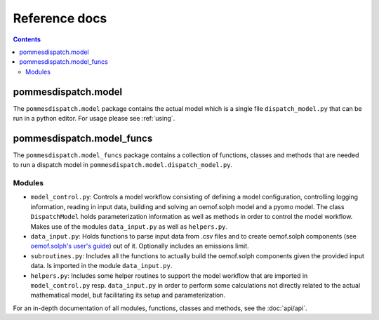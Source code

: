 Reference docs
==============

.. contents::

pommesdispatch.model
---------------------
The ``pommesdispatch.model`` package contains the actual model which
is a single file ``dispatch_model.py`` that can be run in a python editor.
For usage please see :ref:`using`.

pommesdispatch.model_funcs
---------------------------
The ``pommesdispatch.model_funcs`` package contains a collection of functions,
classes and methods that are needed to run a dispatch model in
``pommesdispatch.model.dispatch_model.py``.

Modules
+++++++

* ``model_control.py``: Controls a model workflow consisting of defining a model
  configuration, controlling logging information, reading in input data, building
  and solving an oemof.solph model and a pyomo model. The class ``DispatchModel``
  holds parameterization information as well as methods in order to control the
  model workflow. Makes use of the modules ``data_input.py`` as well as ``helpers.py``.
* ``data_input.py``: Holds functions to parse input data from .csv files and to
  create oemof.solph components (see
  `oemof.solph's user's guide <https://oemof-solph.readthedocs.io/en/latest/usage.html#>`_)
  out of it. Optionally includes an emissions limit.
* ``subroutines.py``: Includes all the functions to actually build the
  oemof.solph components given the provided input data. Is imported in the
  module ``data_input.py``.
* ``helpers.py``: Includes some helper routines to support the model workflow
  that are imported in ``model_control.py`` resp. ``data_input.py`` in order
  to perform some calculations not directly related to the actual mathematical
  model, but facilitating its setup and parameterization.

For an in-depth documentation of all modules, functions, classes and methods,
see the :doc:`api/api`.